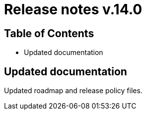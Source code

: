 = Release notes v.14.0

== Table of Contents

* Updated documentation

== Updated documentation

Updated roadmap and release policy files.
